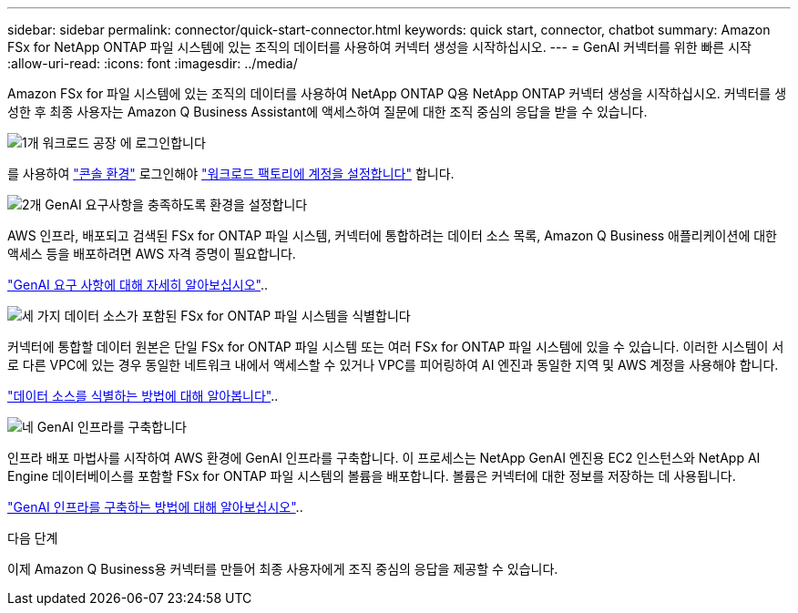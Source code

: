 ---
sidebar: sidebar 
permalink: connector/quick-start-connector.html 
keywords: quick start, connector, chatbot 
summary: Amazon FSx for NetApp ONTAP 파일 시스템에 있는 조직의 데이터를 사용하여 커넥터 생성을 시작하십시오. 
---
= GenAI 커넥터를 위한 빠른 시작
:allow-uri-read: 
:icons: font
:imagesdir: ../media/


[role="lead"]
Amazon FSx for 파일 시스템에 있는 조직의 데이터를 사용하여 NetApp ONTAP Q용 NetApp ONTAP 커넥터 생성을 시작하십시오. 커넥터를 생성한 후 최종 사용자는 Amazon Q Business Assistant에 액세스하여 질문에 대한 조직 중심의 응답을 받을 수 있습니다.

.image:https://raw.githubusercontent.com/NetAppDocs/common/main/media/number-1.png["1개"] 워크로드 공장 에 로그인합니다
[role="quick-margin-para"]
를 사용하여 https://docs.netapp.com/us-en/workload-setup-admin/console-experiences.html["콘솔 환경"^] 로그인해야 https://docs.netapp.com/us-en/workload-setup-admin/sign-up-saas.html["워크로드 팩토리에 계정을 설정합니다"^] 합니다.

.image:https://raw.githubusercontent.com/NetAppDocs/common/main/media/number-2.png["2개"] GenAI 요구사항을 충족하도록 환경을 설정합니다
[role="quick-margin-para"]
AWS 인프라, 배포되고 검색된 FSx for ONTAP 파일 시스템, 커넥터에 통합하려는 데이터 소스 목록, Amazon Q Business 애플리케이션에 대한 액세스 등을 배포하려면 AWS 자격 증명이 필요합니다.

[role="quick-margin-para"]
link:requirements-connector.html["GenAI 요구 사항에 대해 자세히 알아보십시오"^]..

.image:https://raw.githubusercontent.com/NetAppDocs/common/main/media/number-3.png["세 가지"] 데이터 소스가 포함된 FSx for ONTAP 파일 시스템을 식별합니다
[role="quick-margin-para"]
커넥터에 통합할 데이터 원본은 단일 FSx for ONTAP 파일 시스템 또는 여러 FSx for ONTAP 파일 시스템에 있을 수 있습니다. 이러한 시스템이 서로 다른 VPC에 있는 경우 동일한 네트워크 내에서 액세스할 수 있거나 VPC를 피어링하여 AI 엔진과 동일한 지역 및 AWS 계정을 사용해야 합니다.

[role="quick-margin-para"]
link:identify-data-sources-connector.html["데이터 소스를 식별하는 방법에 대해 알아봅니다"^]..

.image:https://raw.githubusercontent.com/NetAppDocs/common/main/media/number-4.png["네"] GenAI 인프라를 구축합니다
[role="quick-margin-para"]
인프라 배포 마법사를 시작하여 AWS 환경에 GenAI 인프라를 구축합니다. 이 프로세스는 NetApp GenAI 엔진용 EC2 인스턴스와 NetApp AI Engine 데이터베이스를 포함할 FSx for ONTAP 파일 시스템의 볼륨을 배포합니다. 볼륨은 커넥터에 대한 정보를 저장하는 데 사용됩니다.

[role="quick-margin-para"]
link:deploy-infrastructure.html["GenAI 인프라를 구축하는 방법에 대해 알아보십시오"^]..

.다음 단계
이제 Amazon Q Business용 커넥터를 만들어 최종 사용자에게 조직 중심의 응답을 제공할 수 있습니다.
